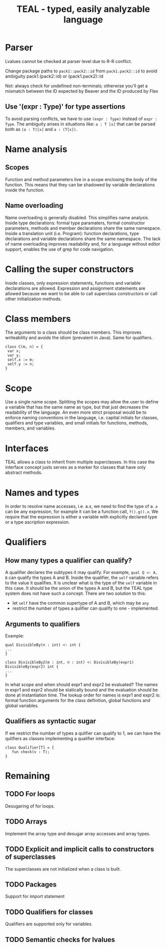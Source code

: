 #+TITLE: TEAL - typed, easily analyzable language

* Parser
Lvalues cannot be checked at parser level due to R-R conflict.

Change package paths to ~pack1::pack2::id~ from ~pack1.pack2::id~ to avoid ambiguity
  pack1.(pack2::id) or (pack1.pack2)::id

Not: always check for undefined non-terminals; otherwise you'll get a mismatch between the ID expected by Beaver and the ID produced by Flex

** Use '(expr : Type)' for type assertions
To avoid parsing conflicts, we have to use ~(expr : Type)~ instead of ~expr : Type~. The ambiguity arises in situations like:
~a : T [x]~ that can be parsed both as ~(a : T)[x]~ and ~a : (T[x])~.

* Name analysis
** Scopes
Function and method parameters live in a scope enclosing the body of the function. This means that they can be shadowed by variable declarations
inside the function.

** Name overloading
Name overloading is generally disabled. This simplifies name analysis.
Inside type declarations: formal type paramaters, formal constructor parameters, methods and member declarations share the same namespace.
Inside a translation unit (i.e. Program): function declarations, type declarations and variable declarations share the same namespace.
The lack of name overloading improves readability and, for a language without editor support, enables the use of grep for code navigation.

* Calling the super constructors
Inside classes, only expression statements, functions and variable declarations are allowed. Expression and assignment statements are allowed because we want to be able to call superclass constructors or call other initialization methods.

* Class members
The arguments to a class should be class members. This improves writeability and avoids the idiom (prevalent in Java). Same for qualifiers.
#+BEGIN_SRC
class C(m, n) = {
 var x;
 var y;
 self.x := m;
 self.y := n;
}
#+END_SRC

* Scope
Use a single name scope. Splitting the scopes may allow the user to define a variable that has the same name as type, but that just decreases the readability of the language. An even more strict proposal would be to enforce naming conventions in the language, i.e. capital initials for classes, qualifiers and type variables, and small initials for functions, methods, members, and variables.

* Interfaces
TEAL allows a class to inherit from multiple superclasses. In this case the interface concept justs serves as a marker for classes that have only abstract methods.

* Names and types
In order to resolve name accesses, i.e. a.x, we need to find the type of a. ~a~ can be any expression, for example it can be a function call, ~f().g().x~. We require that the expression is either a variable with explicitly declared type or a type ascription expression.

* Qualifiers
** How many types a qualifier can qualify?
A qualifier declares the subtypes it may qualify. For example, ~qual Q <: A, B~ can qualify the types A and B. Inside the qualifier, the ~self~ variable refers to the value it qualifies. It is unclear what is the type of the ~self~ variable in this case. It should be the union of the types A and B, but the TEAL type system does not have such a concept. There are two solution to this:
- let ~self~ have the common supertype of A and B, which may be ~any~
- restrict the number of types a qulifier can qualify to one - implemented.

** Arguments to qualifiers
Example:
#+BEGIN_SRC
qual DivisibleBy(n : int) <: int {
...
}

class DivisibleBy2(m : int, n : int) <: DivisibleBy(expr1) DivisibleBy(expr2) int {
...
}
#+END_SRC
In what scope and when should expr1 and expr2 be evaluated? The names in expr1 and expr2 should be statically bound and the evaluation should be done at instantiation time. The lookup order for names is expr1 and expr2 is: formal function arguments for the class definition, global functions and global variables.

** Qualifiers as syntactic sugar
If we restrict the number of types a qulifier can qualify to 1, we can have the qulifiers as classes implementing a qualifier interface:
#+BEGIN_SRC
class Qualifier[T] = {
   fun check(v : T);
}
#+END_SRC

* Remaining
** TODO For loops
Desugaring of for loops.
** TODO Arrays
Implement the array type and desugar array accesses and array types.
** TODO Explicit and implicit calls to constructors of superclasses
The superclasses are not initialized when a class is built.
** TODO Packages
Support for import statement
** TODO Qualifiers for classes
Qualifiers are supported only for variables.
** TODO Semantic checks for lvalues
